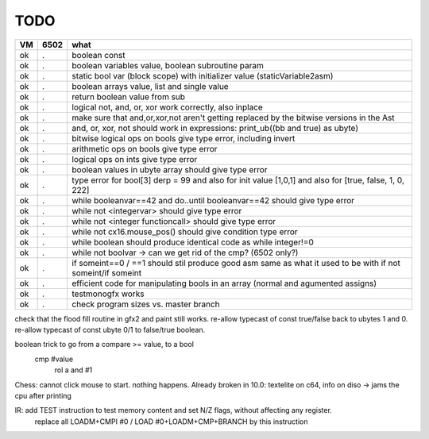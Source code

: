 TODO
====

===== ====== =======
VM    6502   what
===== ====== =======
ok    .      boolean const
ok    .      boolean variables value, boolean subroutine param
ok    .      static bool var (block scope) with initializer value (staticVariable2asm)
ok    .      boolean arrays value, list and single value
ok    .      return boolean value from sub
ok    .      logical not, and, or, xor work correctly, also inplace
ok    .      make sure that and,or,xor,not aren't getting replaced by the bitwise versions in the Ast
ok    .      and, or, xor, not should work in expressions: print_ub((bb and true) as ubyte)
ok    .      bitwise logical ops on bools give type error, including invert
ok    .      arithmetic ops on bools give type error
ok    .      logical ops on ints give type error
ok    .      boolean values in ubyte array should give type error
ok    .      type error for bool[3] derp = 99    and also for init value [1,0,1] and also for [true, false, 1, 0, 222]
ok    .      while booleanvar==42  and   do..until booleanvar==42    should give type error
ok    .      while not <integervar>   should give type error
ok    .      while not <integer functioncall>   should give type error
ok    .      while not cx16.mouse_pos()  should give condition type error
ok    .      while boolean  should produce identical code as  while integer!=0
ok    .      while not boolvar  -> can we get rid of the cmp? (6502 only?)
ok    .      if someint==0 / ==1  should stil produce good asm same as what it used to be with if not someint/if someint
ok    .      efficient code for manipulating bools in an array (normal and agumented assigns)
ok    .      testmonogfx works
ok    .      check program sizes vs. master branch
===== ====== =======


check that the flood fill routine in gfx2 and paint still works.
re-allow typecast of const true/false back to ubytes 1 and 0.
re-allow typecast of const ubyte 0/1 to false/true boolean.


boolean trick to go from a compare >= value, to a bool
    cmp #value
	rol  a
	and  #1


Chess: cannot click mouse to start. nothing happens.
Already broken in 10.0: textelite on c64, info on diso -> jams the cpu after printing

IR: add TEST instruction to test memory content and set N/Z flags, without affecting any register.
    replace all LOADM+CMPI #0  / LOAD #0+LOADM+CMP+BRANCH   by this instruction

